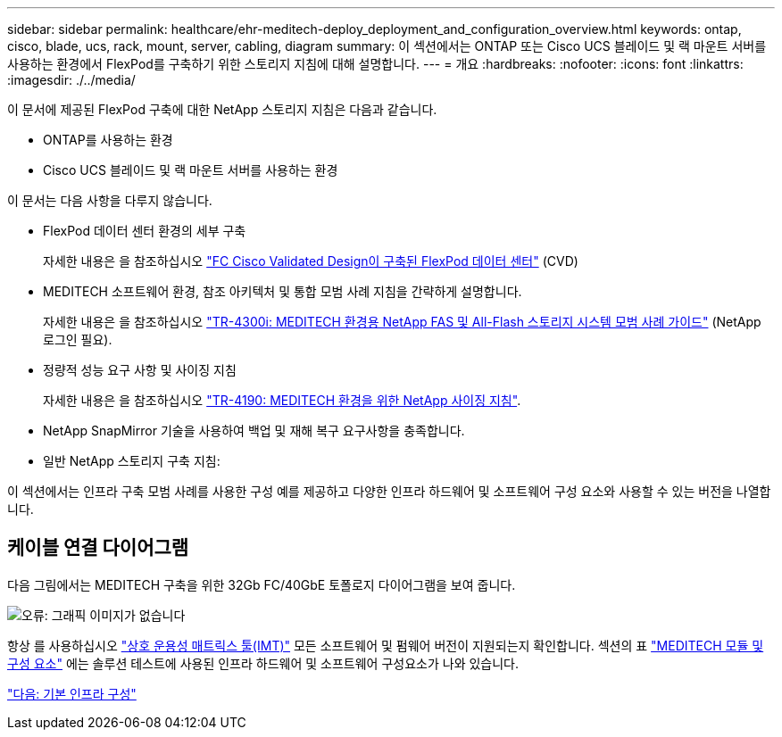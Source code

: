 ---
sidebar: sidebar 
permalink: healthcare/ehr-meditech-deploy_deployment_and_configuration_overview.html 
keywords: ontap, cisco, blade, ucs, rack, mount, server, cabling, diagram 
summary: 이 섹션에서는 ONTAP 또는 Cisco UCS 블레이드 및 랙 마운트 서버를 사용하는 환경에서 FlexPod를 구축하기 위한 스토리지 지침에 대해 설명합니다. 
---
= 개요
:hardbreaks:
:nofooter: 
:icons: font
:linkattrs: 
:imagesdir: ./../media/


이 문서에 제공된 FlexPod 구축에 대한 NetApp 스토리지 지침은 다음과 같습니다.

* ONTAP를 사용하는 환경
* Cisco UCS 블레이드 및 랙 마운트 서버를 사용하는 환경


이 문서는 다음 사항을 다루지 않습니다.

* FlexPod 데이터 센터 환경의 세부 구축
+
자세한 내용은 을 참조하십시오 https://www.cisco.com/c/en/us/td/docs/unified_computing/ucs/UCS_CVDs/flexpod_esxi65u1_n9fc.html["FC Cisco Validated Design이 구축된 FlexPod 데이터 센터"^] (CVD)

* MEDITECH 소프트웨어 환경, 참조 아키텍처 및 통합 모범 사례 지침을 간략하게 설명합니다.
+
자세한 내용은 을 참조하십시오 https://fieldportal.netapp.com/content/310932["TR-4300i: MEDITECH 환경용 NetApp FAS 및 All-Flash 스토리지 시스템 모범 사례 가이드"^] (NetApp 로그인 필요).

* 정량적 성능 요구 사항 및 사이징 지침
+
자세한 내용은 을 참조하십시오 https://fieldportal.netapp.com/content/198446["TR-4190: MEDITECH 환경을 위한 NetApp 사이징 지침"^].

* NetApp SnapMirror 기술을 사용하여 백업 및 재해 복구 요구사항을 충족합니다.
* 일반 NetApp 스토리지 구축 지침:


이 섹션에서는 인프라 구축 모범 사례를 사용한 구성 예를 제공하고 다양한 인프라 하드웨어 및 소프트웨어 구성 요소와 사용할 수 있는 버전을 나열합니다.



== 케이블 연결 다이어그램

다음 그림에서는 MEDITECH 구축을 위한 32Gb FC/40GbE 토폴로지 다이어그램을 보여 줍니다.

image:ehr-meditech-deploy_image5.png["오류: 그래픽 이미지가 없습니다"]

항상 를 사용하십시오 http://mysupport.netapp.com/matrix/["상호 운용성 매트릭스 툴(IMT)"^] 모든 소프트웨어 및 펌웨어 버전이 지원되는지 확인합니다. 섹션의 표 link:ehr-meditech-deploy_meditech_modules_and_components.html["MEDITECH 모듈 및 구성 요소"] 에는 솔루션 테스트에 사용된 인프라 하드웨어 및 소프트웨어 구성요소가 나와 있습니다.

link:ehr-meditech-deploy_base_infrastructure_configuration.html["다음: 기본 인프라 구성"]
